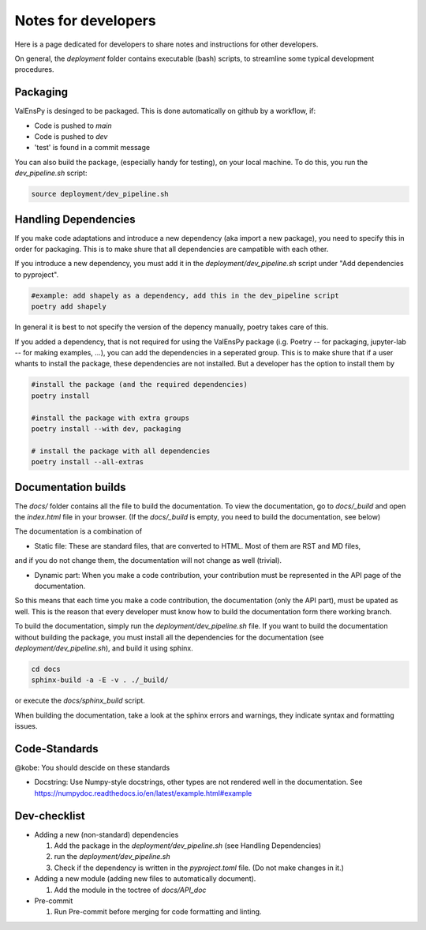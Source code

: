Notes for developers
======================

Here is a page dedicated for developers to share notes and instructions for
other developers.

On general, the `deployment` folder contains executable (bash) scripts, to
streamline some typical development procedures.


Packaging
------------

ValEnsPy is desinged to be packaged. This is done automatically on github
by a workflow, if:

* Code is pushed to `main`
* Code is pushed to `dev`
* 'test' is found in a commit message

You can also build the package, (especially handy for testing), on your local machine.
To do this, you run the `dev_pipeline.sh` script:

.. code-block::

    source deployment/dev_pipeline.sh



Handling Dependencies
-------------------------

If you make code adaptations and introduce a new dependency (aka import a new package),
you need to specify this in order for packaging. This is to make shure that all
dependencies are campatible with each other.

If you introduce a new dependency, you must add it in the `deployment/dev_pipeline.sh` script
under "Add dependencies to pyproject".


.. code-block::

    #example: add shapely as a dependency, add this in the dev_pipeline script
    poetry add shapely


In general it is best to not specify the version of the depency manually, poetry
takes care of this.


If you added a dependency, that is not required for using the ValEnsPy package
(i.g. Poetry -- for packaging, jupyter-lab -- for making examples, ...), you can
add the dependencies in a seperated group. This is to make shure that if a user
whants to install the package, these dependencies are not installed. But a developer
has the option to install them by

.. code-block::

    #install the package (and the required dependencies)
    poetry install

    #install the package with extra groups
    poetry install --with dev, packaging

    # install the package with all dependencies
    poetry install --all-extras



Documentation builds
--------------------------

The `docs/` folder contains all the file to build the documentation. To view the
documentation, go to `docs/_build` and open the `index.html` file in your browser.
(If the `docs/_build` is empty, you need to build the documentation, see below)


The documentation is a combination of

* Static file: These are standard files, that are converted to HTML. Most of them are RST and MD files,
and if you do not change them, the documentation will not change as well (trivial).

* Dynamic part: When you make a code contribution, your contribution must be represented in the API page of the documentation.
So this means that each time you make a code contribution, the documentation (only the API part), must be upated as well. This is the
reason that every developer must know how to build the documentation form there working branch.


To build the documentation, simply run the `deployment/dev_pipeline.sh` file.
If you want to build the documentation without building the package, you must
install all the dependencies for the documentation (see `deployment/dev_pipeline.sh`),
and build it using sphinx.

.. code-block::

    cd docs
    sphinx-build -a -E -v . ./_build/

or execute the `docs/sphinx_build` script.


When building the documentation, take a look at the sphinx errors and warnings,
they indicate syntax and formatting issues.


Code-Standards
----------------------

@kobe: You should descide on these standards


* Docstring: Use Numpy-style docstrings, other types are not rendered well in the documentation. See https://numpydoc.readthedocs.io/en/latest/example.html#example




Dev-checklist
---------------

* Adding a new (non-standard) dependencies

  #. Add the package in the `deployment/dev_pipeline.sh` (see Handling Dependencies)

  #. run the `deployment/dev_pipeline.sh`

  #. Check if the dependency is written in the `pyproject.toml` file. (Do not make changes in it.)


* Adding a new module (adding new files to automatically document).

  #. Add the module in the toctree of `docs/API_doc`

* Pre-commit

  #. Run Pre-commit before merging for code formatting and linting.
